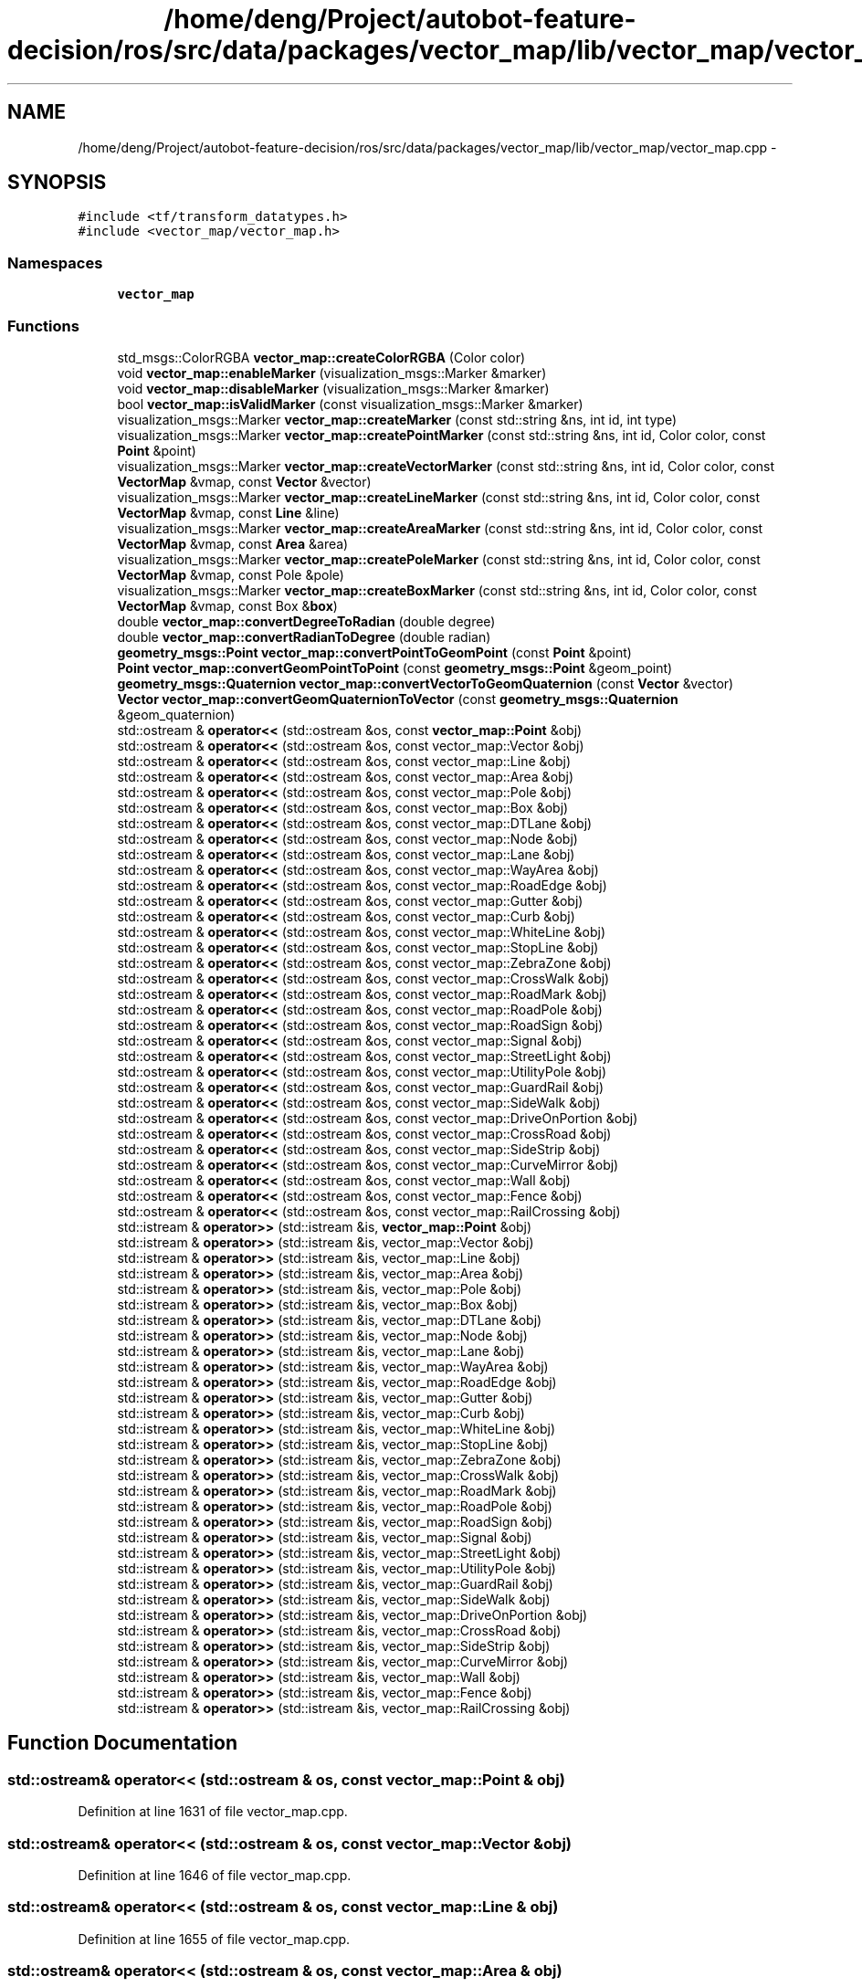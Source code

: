 .TH "/home/deng/Project/autobot-feature-decision/ros/src/data/packages/vector_map/lib/vector_map/vector_map.cpp" 3 "Fri May 22 2020" "Autoware_Doxygen" \" -*- nroff -*-
.ad l
.nh
.SH NAME
/home/deng/Project/autobot-feature-decision/ros/src/data/packages/vector_map/lib/vector_map/vector_map.cpp \- 
.SH SYNOPSIS
.br
.PP
\fC#include <tf/transform_datatypes\&.h>\fP
.br
\fC#include <vector_map/vector_map\&.h>\fP
.br

.SS "Namespaces"

.in +1c
.ti -1c
.RI " \fBvector_map\fP"
.br
.in -1c
.SS "Functions"

.in +1c
.ti -1c
.RI "std_msgs::ColorRGBA \fBvector_map::createColorRGBA\fP (Color color)"
.br
.ti -1c
.RI "void \fBvector_map::enableMarker\fP (visualization_msgs::Marker &marker)"
.br
.ti -1c
.RI "void \fBvector_map::disableMarker\fP (visualization_msgs::Marker &marker)"
.br
.ti -1c
.RI "bool \fBvector_map::isValidMarker\fP (const visualization_msgs::Marker &marker)"
.br
.ti -1c
.RI "visualization_msgs::Marker \fBvector_map::createMarker\fP (const std::string &ns, int id, int type)"
.br
.ti -1c
.RI "visualization_msgs::Marker \fBvector_map::createPointMarker\fP (const std::string &ns, int id, Color color, const \fBPoint\fP &point)"
.br
.ti -1c
.RI "visualization_msgs::Marker \fBvector_map::createVectorMarker\fP (const std::string &ns, int id, Color color, const \fBVectorMap\fP &vmap, const \fBVector\fP &vector)"
.br
.ti -1c
.RI "visualization_msgs::Marker \fBvector_map::createLineMarker\fP (const std::string &ns, int id, Color color, const \fBVectorMap\fP &vmap, const \fBLine\fP &line)"
.br
.ti -1c
.RI "visualization_msgs::Marker \fBvector_map::createAreaMarker\fP (const std::string &ns, int id, Color color, const \fBVectorMap\fP &vmap, const \fBArea\fP &area)"
.br
.ti -1c
.RI "visualization_msgs::Marker \fBvector_map::createPoleMarker\fP (const std::string &ns, int id, Color color, const \fBVectorMap\fP &vmap, const Pole &pole)"
.br
.ti -1c
.RI "visualization_msgs::Marker \fBvector_map::createBoxMarker\fP (const std::string &ns, int id, Color color, const \fBVectorMap\fP &vmap, const Box &\fBbox\fP)"
.br
.ti -1c
.RI "double \fBvector_map::convertDegreeToRadian\fP (double degree)"
.br
.ti -1c
.RI "double \fBvector_map::convertRadianToDegree\fP (double radian)"
.br
.ti -1c
.RI "\fBgeometry_msgs::Point\fP \fBvector_map::convertPointToGeomPoint\fP (const \fBPoint\fP &point)"
.br
.ti -1c
.RI "\fBPoint\fP \fBvector_map::convertGeomPointToPoint\fP (const \fBgeometry_msgs::Point\fP &geom_point)"
.br
.ti -1c
.RI "\fBgeometry_msgs::Quaternion\fP \fBvector_map::convertVectorToGeomQuaternion\fP (const \fBVector\fP &vector)"
.br
.ti -1c
.RI "\fBVector\fP \fBvector_map::convertGeomQuaternionToVector\fP (const \fBgeometry_msgs::Quaternion\fP &geom_quaternion)"
.br
.ti -1c
.RI "std::ostream & \fBoperator<<\fP (std::ostream &os, const \fBvector_map::Point\fP &obj)"
.br
.ti -1c
.RI "std::ostream & \fBoperator<<\fP (std::ostream &os, const vector_map::Vector &obj)"
.br
.ti -1c
.RI "std::ostream & \fBoperator<<\fP (std::ostream &os, const vector_map::Line &obj)"
.br
.ti -1c
.RI "std::ostream & \fBoperator<<\fP (std::ostream &os, const vector_map::Area &obj)"
.br
.ti -1c
.RI "std::ostream & \fBoperator<<\fP (std::ostream &os, const vector_map::Pole &obj)"
.br
.ti -1c
.RI "std::ostream & \fBoperator<<\fP (std::ostream &os, const vector_map::Box &obj)"
.br
.ti -1c
.RI "std::ostream & \fBoperator<<\fP (std::ostream &os, const vector_map::DTLane &obj)"
.br
.ti -1c
.RI "std::ostream & \fBoperator<<\fP (std::ostream &os, const vector_map::Node &obj)"
.br
.ti -1c
.RI "std::ostream & \fBoperator<<\fP (std::ostream &os, const vector_map::Lane &obj)"
.br
.ti -1c
.RI "std::ostream & \fBoperator<<\fP (std::ostream &os, const vector_map::WayArea &obj)"
.br
.ti -1c
.RI "std::ostream & \fBoperator<<\fP (std::ostream &os, const vector_map::RoadEdge &obj)"
.br
.ti -1c
.RI "std::ostream & \fBoperator<<\fP (std::ostream &os, const vector_map::Gutter &obj)"
.br
.ti -1c
.RI "std::ostream & \fBoperator<<\fP (std::ostream &os, const vector_map::Curb &obj)"
.br
.ti -1c
.RI "std::ostream & \fBoperator<<\fP (std::ostream &os, const vector_map::WhiteLine &obj)"
.br
.ti -1c
.RI "std::ostream & \fBoperator<<\fP (std::ostream &os, const vector_map::StopLine &obj)"
.br
.ti -1c
.RI "std::ostream & \fBoperator<<\fP (std::ostream &os, const vector_map::ZebraZone &obj)"
.br
.ti -1c
.RI "std::ostream & \fBoperator<<\fP (std::ostream &os, const vector_map::CrossWalk &obj)"
.br
.ti -1c
.RI "std::ostream & \fBoperator<<\fP (std::ostream &os, const vector_map::RoadMark &obj)"
.br
.ti -1c
.RI "std::ostream & \fBoperator<<\fP (std::ostream &os, const vector_map::RoadPole &obj)"
.br
.ti -1c
.RI "std::ostream & \fBoperator<<\fP (std::ostream &os, const vector_map::RoadSign &obj)"
.br
.ti -1c
.RI "std::ostream & \fBoperator<<\fP (std::ostream &os, const vector_map::Signal &obj)"
.br
.ti -1c
.RI "std::ostream & \fBoperator<<\fP (std::ostream &os, const vector_map::StreetLight &obj)"
.br
.ti -1c
.RI "std::ostream & \fBoperator<<\fP (std::ostream &os, const vector_map::UtilityPole &obj)"
.br
.ti -1c
.RI "std::ostream & \fBoperator<<\fP (std::ostream &os, const vector_map::GuardRail &obj)"
.br
.ti -1c
.RI "std::ostream & \fBoperator<<\fP (std::ostream &os, const vector_map::SideWalk &obj)"
.br
.ti -1c
.RI "std::ostream & \fBoperator<<\fP (std::ostream &os, const vector_map::DriveOnPortion &obj)"
.br
.ti -1c
.RI "std::ostream & \fBoperator<<\fP (std::ostream &os, const vector_map::CrossRoad &obj)"
.br
.ti -1c
.RI "std::ostream & \fBoperator<<\fP (std::ostream &os, const vector_map::SideStrip &obj)"
.br
.ti -1c
.RI "std::ostream & \fBoperator<<\fP (std::ostream &os, const vector_map::CurveMirror &obj)"
.br
.ti -1c
.RI "std::ostream & \fBoperator<<\fP (std::ostream &os, const vector_map::Wall &obj)"
.br
.ti -1c
.RI "std::ostream & \fBoperator<<\fP (std::ostream &os, const vector_map::Fence &obj)"
.br
.ti -1c
.RI "std::ostream & \fBoperator<<\fP (std::ostream &os, const vector_map::RailCrossing &obj)"
.br
.ti -1c
.RI "std::istream & \fBoperator>>\fP (std::istream &is, \fBvector_map::Point\fP &obj)"
.br
.ti -1c
.RI "std::istream & \fBoperator>>\fP (std::istream &is, vector_map::Vector &obj)"
.br
.ti -1c
.RI "std::istream & \fBoperator>>\fP (std::istream &is, vector_map::Line &obj)"
.br
.ti -1c
.RI "std::istream & \fBoperator>>\fP (std::istream &is, vector_map::Area &obj)"
.br
.ti -1c
.RI "std::istream & \fBoperator>>\fP (std::istream &is, vector_map::Pole &obj)"
.br
.ti -1c
.RI "std::istream & \fBoperator>>\fP (std::istream &is, vector_map::Box &obj)"
.br
.ti -1c
.RI "std::istream & \fBoperator>>\fP (std::istream &is, vector_map::DTLane &obj)"
.br
.ti -1c
.RI "std::istream & \fBoperator>>\fP (std::istream &is, vector_map::Node &obj)"
.br
.ti -1c
.RI "std::istream & \fBoperator>>\fP (std::istream &is, vector_map::Lane &obj)"
.br
.ti -1c
.RI "std::istream & \fBoperator>>\fP (std::istream &is, vector_map::WayArea &obj)"
.br
.ti -1c
.RI "std::istream & \fBoperator>>\fP (std::istream &is, vector_map::RoadEdge &obj)"
.br
.ti -1c
.RI "std::istream & \fBoperator>>\fP (std::istream &is, vector_map::Gutter &obj)"
.br
.ti -1c
.RI "std::istream & \fBoperator>>\fP (std::istream &is, vector_map::Curb &obj)"
.br
.ti -1c
.RI "std::istream & \fBoperator>>\fP (std::istream &is, vector_map::WhiteLine &obj)"
.br
.ti -1c
.RI "std::istream & \fBoperator>>\fP (std::istream &is, vector_map::StopLine &obj)"
.br
.ti -1c
.RI "std::istream & \fBoperator>>\fP (std::istream &is, vector_map::ZebraZone &obj)"
.br
.ti -1c
.RI "std::istream & \fBoperator>>\fP (std::istream &is, vector_map::CrossWalk &obj)"
.br
.ti -1c
.RI "std::istream & \fBoperator>>\fP (std::istream &is, vector_map::RoadMark &obj)"
.br
.ti -1c
.RI "std::istream & \fBoperator>>\fP (std::istream &is, vector_map::RoadPole &obj)"
.br
.ti -1c
.RI "std::istream & \fBoperator>>\fP (std::istream &is, vector_map::RoadSign &obj)"
.br
.ti -1c
.RI "std::istream & \fBoperator>>\fP (std::istream &is, vector_map::Signal &obj)"
.br
.ti -1c
.RI "std::istream & \fBoperator>>\fP (std::istream &is, vector_map::StreetLight &obj)"
.br
.ti -1c
.RI "std::istream & \fBoperator>>\fP (std::istream &is, vector_map::UtilityPole &obj)"
.br
.ti -1c
.RI "std::istream & \fBoperator>>\fP (std::istream &is, vector_map::GuardRail &obj)"
.br
.ti -1c
.RI "std::istream & \fBoperator>>\fP (std::istream &is, vector_map::SideWalk &obj)"
.br
.ti -1c
.RI "std::istream & \fBoperator>>\fP (std::istream &is, vector_map::DriveOnPortion &obj)"
.br
.ti -1c
.RI "std::istream & \fBoperator>>\fP (std::istream &is, vector_map::CrossRoad &obj)"
.br
.ti -1c
.RI "std::istream & \fBoperator>>\fP (std::istream &is, vector_map::SideStrip &obj)"
.br
.ti -1c
.RI "std::istream & \fBoperator>>\fP (std::istream &is, vector_map::CurveMirror &obj)"
.br
.ti -1c
.RI "std::istream & \fBoperator>>\fP (std::istream &is, vector_map::Wall &obj)"
.br
.ti -1c
.RI "std::istream & \fBoperator>>\fP (std::istream &is, vector_map::Fence &obj)"
.br
.ti -1c
.RI "std::istream & \fBoperator>>\fP (std::istream &is, vector_map::RailCrossing &obj)"
.br
.in -1c
.SH "Function Documentation"
.PP 
.SS "std::ostream& operator<< (std::ostream & os, const \fBvector_map::Point\fP & obj)"

.PP
Definition at line 1631 of file vector_map\&.cpp\&.
.SS "std::ostream& operator<< (std::ostream & os, const vector_map::Vector & obj)"

.PP
Definition at line 1646 of file vector_map\&.cpp\&.
.SS "std::ostream& operator<< (std::ostream & os, const vector_map::Line & obj)"

.PP
Definition at line 1655 of file vector_map\&.cpp\&.
.SS "std::ostream& operator<< (std::ostream & os, const vector_map::Area & obj)"

.PP
Definition at line 1665 of file vector_map\&.cpp\&.
.SS "std::ostream& operator<< (std::ostream & os, const vector_map::Pole & obj)"

.PP
Definition at line 1673 of file vector_map\&.cpp\&.
.SS "std::ostream& operator<< (std::ostream & os, const vector_map::Box & obj)"

.PP
Definition at line 1682 of file vector_map\&.cpp\&.
.SS "std::ostream& operator<< (std::ostream & os, const vector_map::DTLane & obj)"

.PP
Definition at line 1693 of file vector_map\&.cpp\&.
.SS "std::ostream& operator<< (std::ostream & os, const vector_map::Node & obj)"

.PP
Definition at line 1708 of file vector_map\&.cpp\&.
.SS "std::ostream& operator<< (std::ostream & os, const vector_map::Lane & obj)"

.PP
Definition at line 1715 of file vector_map\&.cpp\&.
.SS "std::ostream& operator<< (std::ostream & os, const vector_map::WayArea & obj)"

.PP
Definition at line 1743 of file vector_map\&.cpp\&.
.SS "std::ostream& operator<< (std::ostream & os, const vector_map::RoadEdge & obj)"

.PP
Definition at line 1750 of file vector_map\&.cpp\&.
.SS "std::ostream& operator<< (std::ostream & os, const vector_map::Gutter & obj)"

.PP
Definition at line 1758 of file vector_map\&.cpp\&.
.SS "std::ostream& operator<< (std::ostream & os, const vector_map::Curb & obj)"

.PP
Definition at line 1767 of file vector_map\&.cpp\&.
.SS "std::ostream& operator<< (std::ostream & os, const vector_map::WhiteLine & obj)"

.PP
Definition at line 1778 of file vector_map\&.cpp\&.
.SS "std::ostream& operator<< (std::ostream & os, const vector_map::StopLine & obj)"

.PP
Definition at line 1789 of file vector_map\&.cpp\&.
.SS "std::ostream& operator<< (std::ostream & os, const vector_map::ZebraZone & obj)"

.PP
Definition at line 1799 of file vector_map\&.cpp\&.
.SS "std::ostream& operator<< (std::ostream & os, const vector_map::CrossWalk & obj)"

.PP
Definition at line 1807 of file vector_map\&.cpp\&.
.SS "std::ostream& operator<< (std::ostream & os, const vector_map::RoadMark & obj)"

.PP
Definition at line 1817 of file vector_map\&.cpp\&.
.SS "std::ostream& operator<< (std::ostream & os, const vector_map::RoadPole & obj)"

.PP
Definition at line 1826 of file vector_map\&.cpp\&.
.SS "std::ostream& operator<< (std::ostream & os, const vector_map::RoadSign & obj)"

.PP
Definition at line 1834 of file vector_map\&.cpp\&.
.SS "std::ostream& operator<< (std::ostream & os, const vector_map::Signal & obj)"

.PP
Definition at line 1844 of file vector_map\&.cpp\&.
.SS "std::ostream& operator<< (std::ostream & os, const vector_map::StreetLight & obj)"

.PP
Definition at line 1854 of file vector_map\&.cpp\&.
.SS "std::ostream& operator<< (std::ostream & os, const vector_map::UtilityPole & obj)"

.PP
Definition at line 1863 of file vector_map\&.cpp\&.
.SS "std::ostream& operator<< (std::ostream & os, const vector_map::GuardRail & obj)"

.PP
Definition at line 1871 of file vector_map\&.cpp\&.
.SS "std::ostream& operator<< (std::ostream & os, const vector_map::SideWalk & obj)"

.PP
Definition at line 1880 of file vector_map\&.cpp\&.
.SS "std::ostream& operator<< (std::ostream & os, const vector_map::DriveOnPortion & obj)"

.PP
Definition at line 1888 of file vector_map\&.cpp\&.
.SS "std::ostream& operator<< (std::ostream & os, const vector_map::CrossRoad & obj)"

.PP
Definition at line 1896 of file vector_map\&.cpp\&.
.SS "std::ostream& operator<< (std::ostream & os, const vector_map::SideStrip & obj)"

.PP
Definition at line 1904 of file vector_map\&.cpp\&.
.SS "std::ostream& operator<< (std::ostream & os, const vector_map::CurveMirror & obj)"

.PP
Definition at line 1912 of file vector_map\&.cpp\&.
.SS "std::ostream& operator<< (std::ostream & os, const vector_map::Wall & obj)"

.PP
Definition at line 1922 of file vector_map\&.cpp\&.
.SS "std::ostream& operator<< (std::ostream & os, const vector_map::Fence & obj)"

.PP
Definition at line 1930 of file vector_map\&.cpp\&.
.SS "std::ostream& operator<< (std::ostream & os, const vector_map::RailCrossing & obj)"

.PP
Definition at line 1938 of file vector_map\&.cpp\&.
.SS "std::istream& operator>> (std::istream & is, \fBvector_map::Point\fP & obj)"

.PP
Definition at line 1946 of file vector_map\&.cpp\&.
.SS "std::istream& operator>> (std::istream & is, vector_map::Vector & obj)"

.PP
Definition at line 1967 of file vector_map\&.cpp\&.
.SS "std::istream& operator>> (std::istream & is, vector_map::Line & obj)"

.PP
Definition at line 1982 of file vector_map\&.cpp\&.
.SS "std::istream& operator>> (std::istream & is, vector_map::Area & obj)"

.PP
Definition at line 1998 of file vector_map\&.cpp\&.
.SS "std::istream& operator>> (std::istream & is, vector_map::Pole & obj)"

.PP
Definition at line 2012 of file vector_map\&.cpp\&.
.SS "std::istream& operator>> (std::istream & is, vector_map::Box & obj)"

.PP
Definition at line 2027 of file vector_map\&.cpp\&.
.SS "std::istream& operator>> (std::istream & is, vector_map::DTLane & obj)"

.PP
Definition at line 2044 of file vector_map\&.cpp\&.
.SS "std::istream& operator>> (std::istream & is, vector_map::Node & obj)"

.PP
Definition at line 2065 of file vector_map\&.cpp\&.
.SS "std::istream& operator>> (std::istream & is, vector_map::Lane & obj)"

.PP
Definition at line 2078 of file vector_map\&.cpp\&.
.SS "std::istream& operator>> (std::istream & is, vector_map::WayArea & obj)"

.PP
Definition at line 2129 of file vector_map\&.cpp\&.
.SS "std::istream& operator>> (std::istream & is, vector_map::RoadEdge & obj)"

.PP
Definition at line 2142 of file vector_map\&.cpp\&.
.SS "std::istream& operator>> (std::istream & is, vector_map::Gutter & obj)"

.PP
Definition at line 2156 of file vector_map\&.cpp\&.
.SS "std::istream& operator>> (std::istream & is, vector_map::Curb & obj)"

.PP
Definition at line 2171 of file vector_map\&.cpp\&.
.SS "std::istream& operator>> (std::istream & is, vector_map::WhiteLine & obj)"

.PP
Definition at line 2188 of file vector_map\&.cpp\&.
.SS "std::istream& operator>> (std::istream & is, vector_map::StopLine & obj)"

.PP
Definition at line 2205 of file vector_map\&.cpp\&.
.SS "std::istream& operator>> (std::istream & is, vector_map::ZebraZone & obj)"

.PP
Definition at line 2221 of file vector_map\&.cpp\&.
.SS "std::istream& operator>> (std::istream & is, vector_map::CrossWalk & obj)"

.PP
Definition at line 2235 of file vector_map\&.cpp\&.
.SS "std::istream& operator>> (std::istream & is, vector_map::RoadMark & obj)"

.PP
Definition at line 2251 of file vector_map\&.cpp\&.
.SS "std::istream& operator>> (std::istream & is, vector_map::RoadPole & obj)"

.PP
Definition at line 2266 of file vector_map\&.cpp\&.
.SS "std::istream& operator>> (std::istream & is, vector_map::RoadSign & obj)"

.PP
Definition at line 2280 of file vector_map\&.cpp\&.
.SS "std::istream& operator>> (std::istream & is, vector_map::Signal & obj)"

.PP
Definition at line 2296 of file vector_map\&.cpp\&.
.SS "std::istream& operator>> (std::istream & is, vector_map::StreetLight & obj)"

.PP
Definition at line 2312 of file vector_map\&.cpp\&.
.SS "std::istream& operator>> (std::istream & is, vector_map::UtilityPole & obj)"

.PP
Definition at line 2327 of file vector_map\&.cpp\&.
.SS "std::istream& operator>> (std::istream & is, vector_map::GuardRail & obj)"

.PP
Definition at line 2341 of file vector_map\&.cpp\&.
.SS "std::istream& operator>> (std::istream & is, vector_map::SideWalk & obj)"

.PP
Definition at line 2356 of file vector_map\&.cpp\&.
.SS "std::istream& operator>> (std::istream & is, vector_map::DriveOnPortion & obj)"

.PP
Definition at line 2370 of file vector_map\&.cpp\&.
.SS "std::istream& operator>> (std::istream & is, vector_map::CrossRoad & obj)"

.PP
Definition at line 2384 of file vector_map\&.cpp\&.
.SS "std::istream& operator>> (std::istream & is, vector_map::SideStrip & obj)"

.PP
Definition at line 2398 of file vector_map\&.cpp\&.
.SS "std::istream& operator>> (std::istream & is, vector_map::CurveMirror & obj)"

.PP
Definition at line 2412 of file vector_map\&.cpp\&.
.SS "std::istream& operator>> (std::istream & is, vector_map::Wall & obj)"

.PP
Definition at line 2428 of file vector_map\&.cpp\&.
.SS "std::istream& operator>> (std::istream & is, vector_map::Fence & obj)"

.PP
Definition at line 2442 of file vector_map\&.cpp\&.
.SS "std::istream& operator>> (std::istream & is, vector_map::RailCrossing & obj)"

.PP
Definition at line 2456 of file vector_map\&.cpp\&.
.SH "Author"
.PP 
Generated automatically by Doxygen for Autoware_Doxygen from the source code\&.
